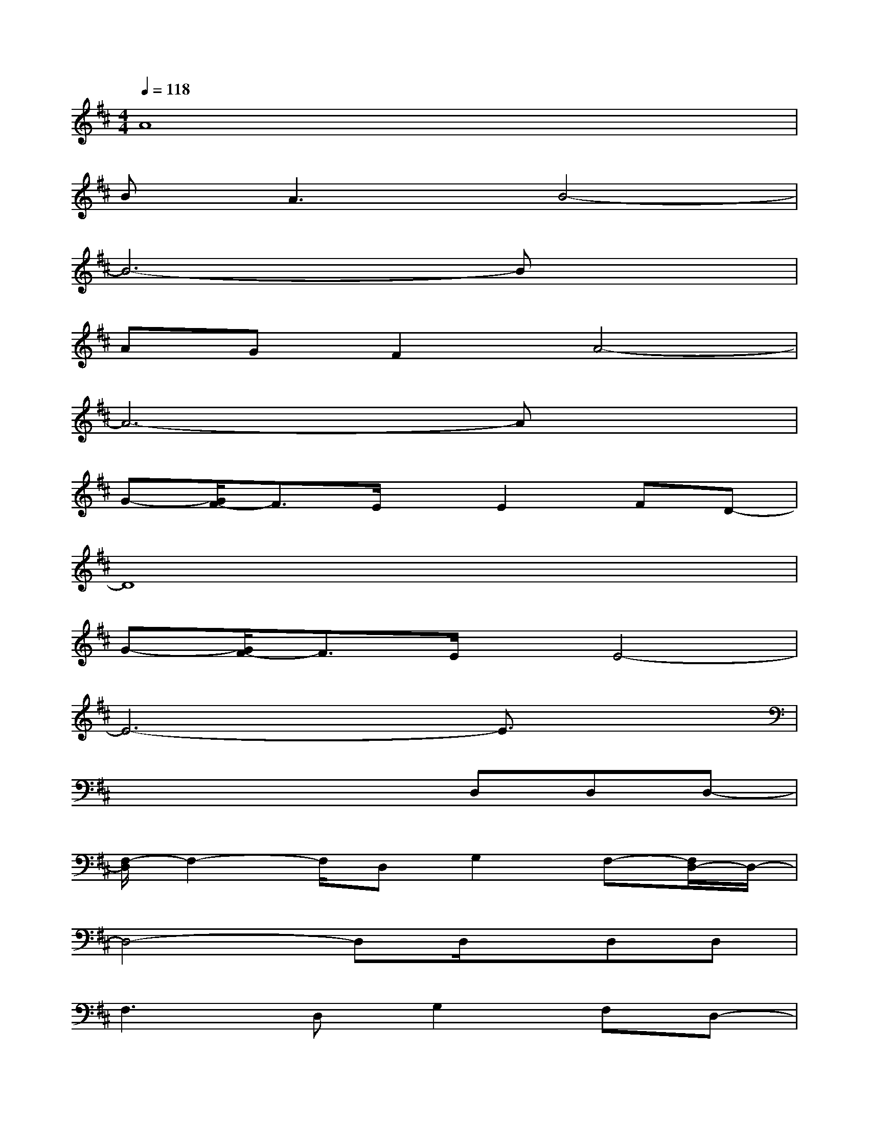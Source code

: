 X:1
T:
M:4/4
L:1/8
Q:1/4=118
K:D%2sharps
V:1
A8|
B2<A2B4-|
B6-Bx|
AGF2A4-|
A6-Ax|
G-[G/2F/2-]F3/2E/2x/2E2FD-|
D8|
G-[G/2F/2-]F3/2E/2x/2E4-|
E6-E3/2x/2|
x4xD,D,D,-|
[F,/2-D,/2]F,2-F,/2D,G,2F,-[F,/2D,/2-]D,/2-|
D,4-D,D,/2x/2D,D,|
F,3D,G,2F,D,-|
D,4xF,G,A,|
C2-[D/2-C/2]D/2B,4-B,-|
B,/2x3/2C2D2>G2